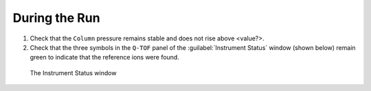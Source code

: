 ===============
During the Run
===============

#. Check that the ``Column`` pressure remains stable and does not rise above <value?>.
#. Check that the three symbols in the ``Q-TOF`` panel of the :guilabel:`Instrument Status` window (shown below) remain green to indicate that the reference ions were found.

.. figure:: instrument_status_during_run.png
	:alt: The Instrument Status window

	The Instrument Status window